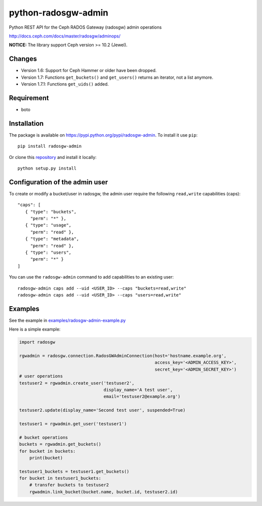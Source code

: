 python-radosgw-admin
====================

Python REST API for the Ceph RADOS Gateway (radosgw) admin operations

http://docs.ceph.com/docs/master/radosgw/adminops/

**NOTICE:** The library support Ceph version >= 10.2 (Jewel).

Changes
-------
- Version 1.6: Support for Ceph Hammer or older have been dropped.
- Version 1.7: Functions ``get_buckets()`` and ``get_users()`` returns an iterator, not a list anymore.
- Version 1.7.1: Functions ``get_uids()`` added.

Requirement
-----------

- boto

Installation
------------

.. image:: https://img.shields.io/pypi/v/radosgw-admin.svg
   :target: https://pypi.python.org/pypi/radosgw-admin

The package is available on https://pypi.python.org/pypi/radosgw-admin. To install it use ``pip``::

  pip install radosgw-admin

Or clone this `repository <https://github.com/valerytschopp/python-radosgw-admin>`_ and install it locally::

  python setup.py install


Configuration of the admin user
-------------------------------

To create or modify a bucket/user in radosgw, the admin user require the following ``read,write`` capabilities (caps)::

  "caps": [
     { "type": "buckets",
       "perm": "*" },
     { "type": "usage",
       "perm": "read" },
     { "type": "metadata",
       "perm": "read" },
     { "type": "users",
       "perm": "*" }
  ]

You can use the ``radosgw-admin`` command to add capabilities to an existing user::

  radosgw-admin caps add --uid <USER_ID> --caps "buckets=read,write"
  radosgw-admin caps add --uid <USER_ID> --caps "users=read,write"


Examples
--------

See the example in `examples/radosgw-admin-example.py <https://github.com/valerytschopp/python-radosgw-admin/blob/master/examples/radosgw-admin-example.py>`_


Here is a simple example:

.. code-block:: python

  import radosgw

  rgwadmin = radosgw.connection.RadosGWAdminConnection(host='hostname.example.org',
                                                       access_key='<ADMIN_ACCESS_KEY>',
                                                       secret_key='<ADMIN_SECRET_KEY>')
  # user operations
  testuser2 = rgwadmin.create_user('testuser2',
                                   display_name='A test user',
                                   email='testuser2@example.org')

  testuser2.update(display_name='Second test user', suspended=True)

  testuser1 = rgwadmin.get_user('testuser1')

  # bucket operations
  buckets = rgwadmin.get_buckets()
  for bucket in buckets:
      print(bucket)

  testuser1_buckets = testuser1.get_buckets()
  for bucket in testuser1_buckets:
      # transfer buckets to testuser2
      rgwadmin.link_bucket(bucket.name, bucket.id, testuser2.id)

